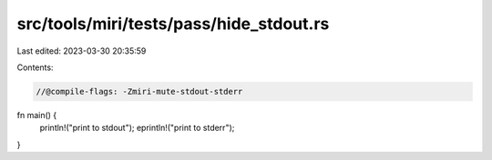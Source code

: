 src/tools/miri/tests/pass/hide_stdout.rs
========================================

Last edited: 2023-03-30 20:35:59

Contents:

.. code-block:: rs

    //@compile-flags: -Zmiri-mute-stdout-stderr

fn main() {
    println!("print to stdout");
    eprintln!("print to stderr");
}


